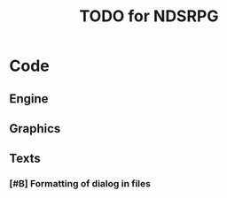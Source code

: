#+TITLE: TODO for NDSRPG
#+STARTUP: showeverything

* Code
** Engine
** Graphics
** Texts
*** [#B] Formatting of dialog in files
